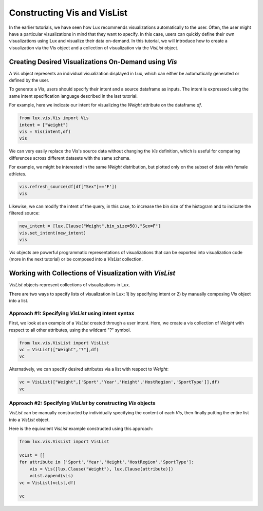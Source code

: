 ********************************
Constructing Vis and VisList
********************************

In the earlier tutorials, we have seen how Lux recommends visualizations automatically to the user. Often, the user might have a particular visualizations in mind that they want to specify. In this case, users can quickly define their own visualizations using Lux and visualize their data on-demand.
In this tutorial, we will introduce how to create a visualization via the Vis object and a collection of visualization via the `VisList` object.

Creating Desired Visualizations On-Demand using `Vis`
-----------------------------------------------------

A `Vis` object represents an individual visualization displayed in Lux, which can either be automatically generated or defined by the user.

To generate a `Vis`, users should specify their intent and a source dataframe as inputs. The intent is expressed using the same intent specification language described in the last tutorial. 

For example, here we indicate our intent for visualizing the `Weight` attribute on the dataframe `df`.

.. code-block:: python
	
	from lux.vis.Vis import Vis
	intent = ["Weight"]
	vis = Vis(intent,df)
	vis

.. image:: ../img/vis-1.png
  :width: 500
  :align: center
  :alt: add screenshot

We can very easily replace the Vis's source data without changing the `Vis` definition, which is useful for comparing differences across different datasets with the same schema. 

For example, we might be interested in the same `Weight` distribution, but plotted only on the subset of data with female athletes.

.. code-block:: python
	
	vis.refresh_source(df[df["Sex"]=='F'])
	vis

.. image:: ../img/vis-2.png
  :width: 500
  :align: center
  :alt: add screenshot

Likewise, we can modify the intent of the query, in this case, to increase the bin size of the histogram and to indicate the filtered source:

.. code-block:: python

	new_intent = [lux.Clause("Weight",bin_size=50),"Sex=F"]
	vis.set_intent(new_intent)
	vis

.. image:: ../img/vis-3.png
  :width: 700
  :align: center
  :alt: add screenshot


`Vis` objects are powerful programmatic representations of visualizations that can be exported into visualization code (more in the next tutorial) or be composed into a `VisList` collection.

Working with Collections of Visualization with `VisList`
--------------------------------------------------------

`VisList` objects represent collections of visualizations in Lux.

There are two ways to specify lists of visualization in Lux: 1) by specifying intent or 2) by manually composing `Vis` object into a list.

Approach #1: Specifying `VisList` using intent syntax
~~~~~~~~~~~~~~~~~~~~~~~~~~~~~~~~~~~~~~~~~~~~~~~~~~~~~

First, we look at an example of a `VisList` created through a user intent. Here, we create a vis collection of `Weight` with respect to all other attributes, using the wildcard "?" symbol.

.. code-block:: python

	from lux.vis.VisList import VisList
	vc = VisList(["Weight","?"],df)
	vc

.. image:: ../img/vis-4.png
  :width: 700
  :align: center
  :alt: add screenshot

Alternatively, we can specify desired attributes via a list with respect to `Weight`: 

.. code-block:: python

	vc = VisList(["Weight",['Sport','Year','Height','HostRegion','SportType']],df)
	vc

.. image:: ../img/vis-5.png
  :width: 700
  :align: center
  :alt: add screenshot

Approach #2: Specifying `VisList` by constructing `Vis` objects
~~~~~~~~~~~~~~~~~~~~~~~~~~~~~~~~~~~~~~~~~~~~~~~~~~~~~~~~~~~~~~~

`VisList` can be manually constructed by individually specifying the content of each `Vis`, then finally putting the entire list into a `VisList` object.

Here is the equivalent `VisList` example constructed using this approach:

.. code-block:: python

	from lux.vis.VisList import VisList

	vcLst = []
	for attribute in ['Sport','Year','Height','HostRegion','SportType']: 
	    vis = Vis([lux.Clause("Weight"), lux.Clause(attribute)])
	    vcLst.append(vis)
	vc = VisList(vcLst,df)

	vc

.. image:: ../img/vis-6.png
  :width: 700
  :align: center
  :alt: add screenshot
